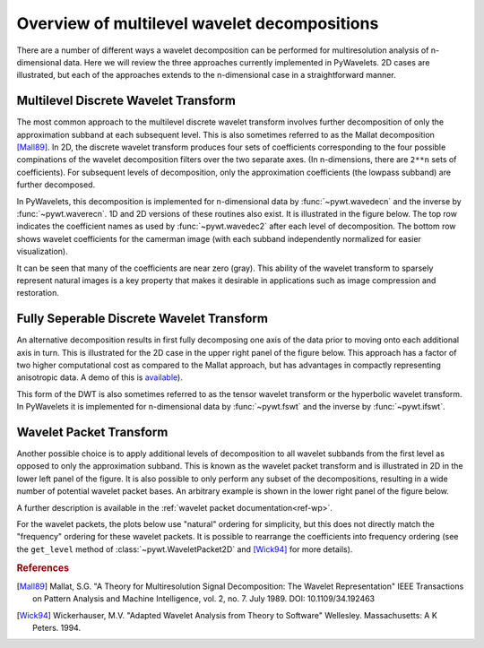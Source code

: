 
Overview of multilevel wavelet decompositions
=============================================

There are a number of different ways a wavelet decomposition can be performed
for multiresolution analysis of n-dimensional data. Here we will review the
three approaches currently implemented in PyWavelets. 2D cases are
illustrated, but each of the approaches extends to the n-dimensional case in a
straightforward manner.


Multilevel Discrete Wavelet Transform
-------------------------------------

The most common approach to the multilevel discrete wavelet transform involves
further decomposition of only the approximation subband at each subsequent
level. This is also sometimes referred to as the Mallat decomposition
[Mall89]_. In 2D, the discrete wavelet transform produces four sets of
coefficients corresponding to the four possible compinations of the wavelet
decomposition filters over the two separate axes. (In n-dimensions, there
are ``2**n`` sets of coefficients). For subsequent levels of decomposition,
only the approximation coefficients (the lowpass subband) are further
decomposed.

In PyWavelets, this decomposition is implemented for n-dimensional data by
:func:`~pywt.wavedecn` and the inverse by :func:`~pywt.waverecn`. 1D and 2D
versions of these routines also exist. It is illustrated in the figure below.
The top row indicates the coefficient names as used by :func:`~pywt.wavedec2`
after each level of decomposition. The bottom row shows wavelet coefficients
for the camerman image (with each subband independently normalized for easier
visualization).

.. plot:: pyplots/plot_mallat_2d.py

It can be seen that many of the coefficients are near zero (gray). This ability
of the wavelet transform to sparsely represent natural images is a key
property that makes it desirable in applications such as image compression and
restoration.

Fully Seperable Discrete Wavelet Transform
------------------------------------------
An alternative decomposition results in first fully decomposing one axis of the
data prior to moving onto each additional axis in turn. This is illustrated
for the 2D case in the upper right panel of the figure below. This approach has
a factor of two higher computational cost as compared to the Mallat approach,
but has advantages in compactly representing anisotropic data. A demo of this
is `available <https://github.com/PyWavelets/pywt/tree/master/demo/fswt_mondrian.py>`_).

This form of the DWT is also sometimes referred to as the tensor wavelet
transform or the hyperbolic wavelet transform. In PyWavelets it is implemented
for n-dimensional data by :func:`~pywt.fswt` and the inverse by
:func:`~pywt.ifswt`.

Wavelet Packet Transform
------------------------

Another possible choice is to apply additional levels of decomposition to all
wavelet subbands from the first level as opposed to only the approximation
subband. This is known as the wavelet packet transform and is illustrated in
2D in the lower left panel of the figure. It is also possible to only perform
any subset of the decompositions, resulting in a wide number of potential
wavelet packet bases. An arbitrary example is shown in the lower right panel
of the figure below.

A further description is available in the
:ref:`wavelet packet documentation<ref-wp>`.

For the wavelet packets, the plots below use "natural" ordering for simplicity,
but this does not directly match the "frequency" ordering for these wavelet
packets. It is possible to rearrange the coefficients into frequency ordering
(see the ``get_level`` method of :class:`~pywt.WaveletPacket2D` and [Wick94]_
for more details).

.. plot:: pyplots/plot_2d_bases.py


.. rubric:: References

.. [Mall89] Mallat, S.G. "A Theory for Multiresolution Signal Decomposition: The Wavelet Representation" IEEE Transactions on Pattern Analysis and Machine Intelligence, vol. 2, no. 7. July 1989. DOI: 10.1109/34.192463

.. [Wick94] Wickerhauser, M.V. "Adapted Wavelet Analysis from Theory to Software" Wellesley. Massachusetts: A K Peters. 1994.

